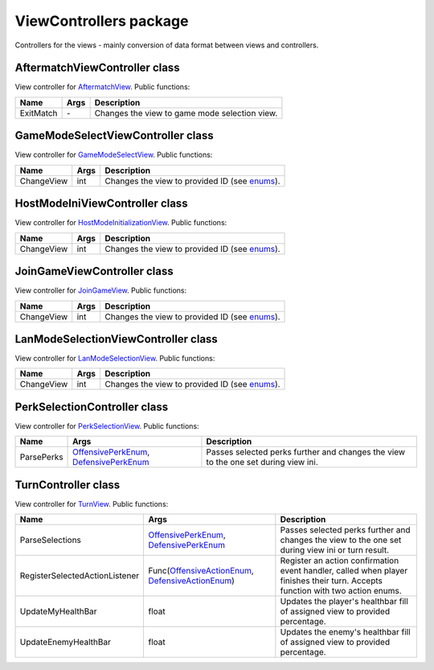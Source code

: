 ViewControllers package
=======================

Controllers for the views - mainly conversion of data format between views and controllers.


AftermatchViewController class
------------------------------
View controller for `AftermatchView`_. Public functions:

======================== ====================== ===============================================================================================
Name                      Args                  Description
======================== ====================== ===============================================================================================
ExitMatch                \-                     Changes the view to game mode selection view.
======================== ====================== ===============================================================================================

.. _`AftermatchView`: views/gameplay.rst


GameModeSelectViewController class
----------------------------------
View controller for `GameModeSelectView`_. Public functions:

======================== ====================== ===============================================================================================
Name                      Args                  Description
======================== ====================== ===============================================================================================
ChangeView                int                     Changes the view to provided ID (see `enums`_).
======================== ====================== ===============================================================================================

.. _`enums`: ../enums.rst
.. _`GameModeSelectView`: views/gameplaySelection.rst


HostModeIniViewController class
-------------------------------
View controller for `HostModeInitializationView`_. Public functions:

======================== ====================== ===============================================================================================
Name                      Args                  Description
======================== ====================== ===============================================================================================
ChangeView                int                     Changes the view to provided ID (see `enums`_).
======================== ====================== ===============================================================================================

.. _`HostModeInitializationView`: views/gameplaySelection.rst


JoinGameViewController class
-------------------------------
View controller for `JoinGameView`_. Public functions:

======================== ====================== ===============================================================================================
Name                      Args                  Description
======================== ====================== ===============================================================================================
ChangeView                int                     Changes the view to provided ID (see `enums`_).
======================== ====================== ===============================================================================================

.. _`JoinGameView`: views/gameplaySelection.rst


LanModeSelectionViewController class
-------------------------------
View controller for `LanModeSelectionView`_. Public functions:

======================== ====================== ===============================================================================================
Name                      Args                  Description
======================== ====================== ===============================================================================================
ChangeView                int                     Changes the view to provided ID (see `enums`_).
======================== ====================== ===============================================================================================

.. _`LanModeSelectionView`: views/gameplaySelection.rst


PerkSelectionController class
-------------------------------
View controller for `PerkSelectionView`_. Public functions:

======================== ========================================== ===============================================================================================
Name                     Args                                       Description
======================== ========================================== ===============================================================================================
ParsePerks               `OffensivePerkEnum`_, `DefensivePerkEnum`_ Passes selected perks further and changes the view to the one set during view ini.
======================== ========================================== ===============================================================================================

.. _`PerkSelectionView`: views/gameplay.rst
.. _`OffensivePerkEnum`: ../enums.rst
.. _`DefensivePerkEnum`: ../enums.rst


TurnController class
-------------------------------
View controller for `TurnView`_. Public functions:

============================== ==================================================== ===============================================================================
Name                           Args                                                 Description
============================== ==================================================== ===============================================================================
ParseSelections                `OffensivePerkEnum`_, `DefensivePerkEnum`_           Passes selected perks further and changes the view to the one set
                                                                                    during view ini or turn result.
RegisterSelectedActionListener Func(`OffensiveActionEnum`_, `DefensiveActionEnum`_) Register an action confirmation event handler, called when player finishes 
                                                                                    their turn. Accepts function with two action enums.
UpdateMyHealthBar              float                                                Updates the player's healthbar fill of assigned view to provided percentage.
UpdateEnemyHealthBar           float                                                Updates the enemy's healthbar fill of assigned view to provided percentage.
============================== ==================================================== ===============================================================================

.. _`TurnView`: views/gameplay.rst
.. _`OffensiveActionEnum`: ../enums.rst
.. _`DefensiveActionEnum`: ../enums.rst
